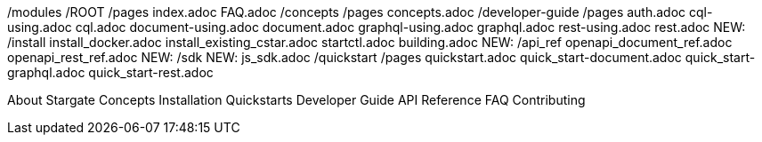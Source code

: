 /modules
  /ROOT
    /pages
      index.adoc
      FAQ.adoc
  /concepts
    /pages
      concepts.adoc
  /developer-guide
    /pages
      auth.adoc
      cql-using.adoc
      cql.adoc
      document-using.adoc
      document.adoc
      graphql-using.adoc
      graphql.adoc
      rest-using.adoc
      rest.adoc
  NEW: /install
        install_docker.adoc
        install_existing_cstar.adoc
        startctl.adoc
        building.adoc
  NEW: /api_ref
        openapi_document_ref.adoc
        openapi_rest_ref.adoc
  NEW: /sdk
      NEW: js_sdk.adoc
  /quickstart
    /pages
      quickstart.adoc
      quick_start-document.adoc
      quick_start-graphql.adoc
      quick_start-rest.adoc

About Stargate
Concepts
Installation
Quickstarts
Developer Guide
API Reference
FAQ
Contributing
